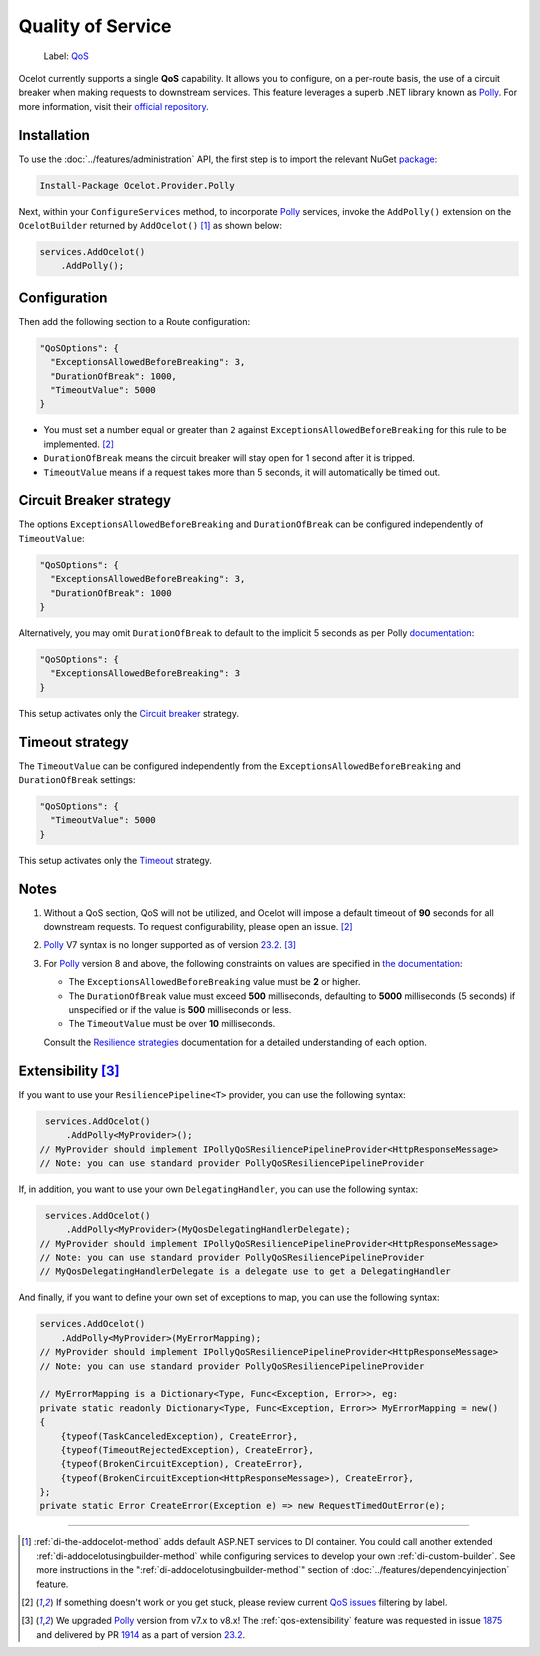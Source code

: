 Quality of Service
==================

    Label: `QoS <https://github.com/ThreeMammals/Ocelot/labels/QoS>`_

Ocelot currently supports a single **QoS** capability.
It allows you to configure, on a per-route basis, the use of a circuit breaker when making requests to downstream services.
This feature leverages a superb .NET library known as `Polly`_. For more information, visit their `official repository <https://github.com/App-vNext/Polly>`_.

Installation
------------

To use the :doc:`../features/administration` API, the first step is to import the relevant NuGet `package <https://www.nuget.org/packages/Ocelot.Provider.Polly>`_:

.. code-block:: powershell

    Install-Package Ocelot.Provider.Polly

Next, within your ``ConfigureServices`` method, to incorporate `Polly`_ services, invoke the ``AddPolly()`` extension on the ``OcelotBuilder`` returned by ``AddOcelot()`` [#f1]_ as shown below:

.. code-block:: csharp

    services.AddOcelot()
        .AddPolly();

Configuration
-------------

Then add the following section to a Route configuration: 

.. code-block:: json

  "QoSOptions": {
    "ExceptionsAllowedBeforeBreaking": 3,
    "DurationOfBreak": 1000,
    "TimeoutValue": 5000
  }

- You must set a number equal or greater than ``2`` against ``ExceptionsAllowedBeforeBreaking`` for this rule to be implemented. [#f2]_
- ``DurationOfBreak`` means the circuit breaker will stay open for 1 second after it is tripped.
- ``TimeoutValue`` means if a request takes more than 5 seconds, it will automatically be timed out. 

Circuit Breaker strategy
------------------------

The options ``ExceptionsAllowedBeforeBreaking`` and ``DurationOfBreak`` can be configured independently of ``TimeoutValue``:

.. code-block:: json

  "QoSOptions": {
    "ExceptionsAllowedBeforeBreaking": 3,
    "DurationOfBreak": 1000
  }

Alternatively, you may omit ``DurationOfBreak`` to default to the implicit 5 seconds as per Polly `documentation <https://www.pollydocs.org/>`_:

.. code-block:: json

  "QoSOptions": {
    "ExceptionsAllowedBeforeBreaking": 3
  }

This setup activates only the `Circuit breaker <https://www.pollydocs.org/strategies/circuit-breaker.html>`_ strategy.

Timeout strategy
----------------

The ``TimeoutValue`` can be configured independently from the ``ExceptionsAllowedBeforeBreaking`` and ``DurationOfBreak`` settings:

.. code-block:: json

  "QoSOptions": {
    "TimeoutValue": 5000
  }

This setup activates only the `Timeout <https://www.pollydocs.org/strategies/timeout.html>`_ strategy.

Notes
-----

1. Without a QoS section, QoS will not be utilized, and Ocelot will impose a default timeout of **90** seconds for all downstream requests.
   To request configurability, please open an issue. [#f2]_

2. `Polly`_ V7 syntax is no longer supported as of version `23.2`_. [#f3]_

3. For `Polly`_ version 8 and above, the following constraints on values are specified in `the documentation <https://www.pollydocs.org/>`_:

   * The ``ExceptionsAllowedBeforeBreaking`` value must be **2** or higher.
   * The ``DurationOfBreak`` value must exceed **500** milliseconds, defaulting to **5000** milliseconds (5 seconds) if unspecified or if the value is **500** milliseconds or less.
   * The ``TimeoutValue`` must be over **10** milliseconds.

   Consult the `Resilience strategies <https://www.pollydocs.org/strategies/index.html>`_ documentation for a detailed understanding of each option.

.. _qos-extensibility:

Extensibility [#f3]_
--------------------

If you want to use your ``ResiliencePipeline<T>`` provider, you can use the following syntax:

.. code-block:: csharp

    services.AddOcelot()
        .AddPolly<MyProvider>();
   // MyProvider should implement IPollyQoSResiliencePipelineProvider<HttpResponseMessage> 
   // Note: you can use standard provider PollyQoSResiliencePipelineProvider

If, in addition, you want to use your own ``DelegatingHandler``, you can use the following syntax:

.. code-block:: csharp

    services.AddOcelot()
        .AddPolly<MyProvider>(MyQosDelegatingHandlerDelegate);
   // MyProvider should implement IPollyQoSResiliencePipelineProvider<HttpResponseMessage> 
   // Note: you can use standard provider PollyQoSResiliencePipelineProvider
   // MyQosDelegatingHandlerDelegate is a delegate use to get a DelegatingHandler

And finally, if you want to define your own set of exceptions to map, you can use the following syntax:

.. code-block:: csharp

    services.AddOcelot()
        .AddPolly<MyProvider>(MyErrorMapping);
    // MyProvider should implement IPollyQoSResiliencePipelineProvider<HttpResponseMessage> 
    // Note: you can use standard provider PollyQoSResiliencePipelineProvider

    // MyErrorMapping is a Dictionary<Type, Func<Exception, Error>>, eg:
    private static readonly Dictionary<Type, Func<Exception, Error>> MyErrorMapping = new()
    {
        {typeof(TaskCanceledException), CreateError},
        {typeof(TimeoutRejectedException), CreateError},
        {typeof(BrokenCircuitException), CreateError},
        {typeof(BrokenCircuitException<HttpResponseMessage>), CreateError},
    };
    private static Error CreateError(Exception e) => new RequestTimedOutError(e);

""""

.. [#f1] :ref:`di-the-addocelot-method` adds default ASP.NET services to DI container. You could call another extended :ref:`di-addocelotusingbuilder-method` while configuring services to develop your own :ref:`di-custom-builder`. See more instructions in the ":ref:`di-addocelotusingbuilder-method`" section of :doc:`../features/dependencyinjection` feature.
.. [#f2] If something doesn't work or you get stuck, please review current `QoS issues <https://github.com/search?q=repo%3AThreeMammals%2FOcelot+QoS&type=issues>`_ filtering by |QoS_label| label.
.. [#f3] We upgraded `Polly`_ version from v7.x to v8.x! The :ref:`qos-extensibility` feature was requested in issue `1875`_ and delivered by PR `1914`_ as a part of version `23.2`_.

.. _Polly: https://www.thepollyproject.org
.. _1875: https://github.com/ThreeMammals/Ocelot/issues/1875
.. _1914: https://github.com/ThreeMammals/Ocelot/pull/1914
.. _23.2: https://github.com/ThreeMammals/Ocelot/releases/tag/23.2.0
.. |QoS_label| image:: https://img.shields.io/badge/-QoS-D3ADAF.svg
   :target: https://github.com/ThreeMammals/Ocelot/labels/QoS
